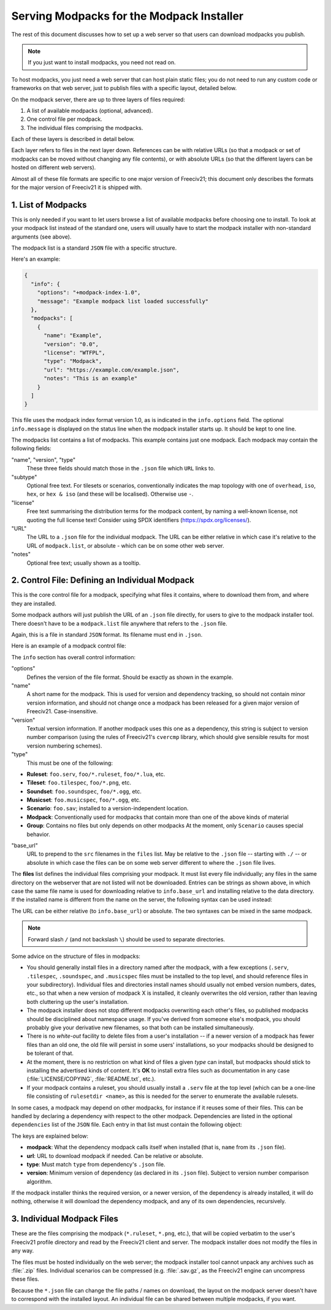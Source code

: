Serving Modpacks for the Modpack Installer
******************************************

The rest of this document discusses how to set up a web server so that users can download modpacks you 
publish.

.. note::  If you just want to install modpacks, you need not read on.

To host modpacks, you just need a web server that can host plain static files; you do not need to run any 
custom code or frameworks on that web server, just to publish files with a specific layout, detailed below.

On the modpack server, there are up to three layers of files required:

1. A list of available modpacks (optional, advanced).
2. One control file per modpack.
3. The individual files comprising the modpacks.

Each of these layers is described in detail below.

Each layer refers to files in the next layer down. References can be with relative URLs (so that a modpack 
or set of modpacks can be moved without changing any file contents), or with absolute URLs (so that the 
different layers can be hosted on different web servers).

Almost all of these file formats are specific to one major version of Freeciv21; this document only 
describes the formats for the major version of Freeciv21 it is shipped with.


1. List of Modpacks
===================

This is only needed if you want to let users browse a list of available modpacks before choosing one to 
install. To look at your modpack list instead of the standard one, users will usually have to start the 
modpack installer with non-standard arguments (see above).

The modpack list is a standard :literal:`JSON` file with a specific structure.

Here's an example:

.. code-block:: rst

    {
      "info": {
        "options": "+modpack-index-1.0",
        "message": "Example modpack list loaded successfully"
      },
      "modpacks": [
        {
          "name": "Example",
          "version": "0.0",
          "license": "WTFPL",
          "type": "Modpack",
          "url": "https://example.com/example.json",
          "notes": "This is an example"
        }
      ]
    }


This file uses the modpack index format version 1.0, as is indicated in the :literal:`info.options` field. 
The optional :literal:`info.message` is displayed on the status line when the modpack installer starts up. 
It should be kept to one line.

The modpacks list contains a list of modpacks. This example contains just one modpack. Each modpack may 
contain the following fields:

"name", "version", "type"
  These three fields should match those in the :literal:`.json` file which :literal:`URL` links to.

"subtype"
  Optional free text. For tilesets or scenarios, conventionally indicates the map topology with one of 
  :literal:`overhead`, :literal:`iso`, :literal:`hex`, or :literal:`hex & iso` (and these will be 
  localised). Otherwise use :literal:`-`.

"license"
  Free text summarising the distribution terms for the modpack content, by naming a well-known license, not 
  quoting the full license text! Consider using SPDX identifiers (https://spdx.org/licenses/).

"URL"
  The URL to a :literal:`.json` file for the individual modpack. The URL can be either relative in which 
  case it's relative to the URL of :literal:`modpack.list`, or absolute - which can be on some other web 
  server.

"notes"
   Optional free text; usually shown as a tooltip.


2. Control File: Defining an Individual Modpack
===============================================

This is the core control file for a modpack, specifying what files it contains, where to download them from, 
and where they are installed.

Some modpack authors will just publish the URL of an :literal:`.json` file directly, for users to give to 
the modpack installer tool. There doesn't have to be a :literal:`modpack.list` file anywhere that refers to 
the :literal:`.json` file.

Again, this is a file in standard :literal:`JSON` format. Its filename must end in :literal:`.json`.

Here is an example of a modpack control file:

.. code-block: rst

    {
      "info": {
        "options": "+modpack-1.0",
        "base_url": ".",
        "name": "Some ruleset",
        "type": "Modpack",
        "version": "0.0"
      },
      "files": [
        "some_ruleset.serv",
        "some_ruleset.tilespec",
        "some_ruleset/nation/german.ruleset",
        "some_ruleset/nation/indian.ruleset",
        ...
      ]
    }


The :literal:`info` section has overall control information:

"options"
  Defines the version of the file format. Should be exactly as shown in the example.
  
"name"
  A short name for the modpack. This is used for version and dependency tracking, so should not 
  contain minor version information, and should not change once a modpack has been released for a given 
  major version of Freeciv21. Case-insensitive.

"version"
  Textual version information. If another modpack uses this one as a dependency, this string is 
  subject to version number comparison (using the rules of Freeciv21's :literal:`cvercmp` library, which 
  should give sensible results for most version numbering schemes).
  
"type"
  This must be one of the following:

* :strong:`Ruleset`: :literal:`foo.serv`, :literal:`foo/*.ruleset`, :literal:`foo/*.lua`, etc.
* :strong:`Tileset`: :literal:`foo.tilespec`, :literal:`foo/*.png`, etc.
* :strong:`Soundset`: :literal:`foo.soundspec`, :literal:`foo/*.ogg`, etc.
* :strong:`Musicset`: :literal:`foo.musicspec`, :literal:`foo/*.ogg`, etc.
* :strong:`Scenario`: :literal:`foo.sav`; installed to a version-independent location.
* :strong:`Modpack`: Conventionally used for modpacks that contain more than one of the above kinds of material
* :strong:`Group`: Contains no files but only depends on other modpacks At the moment, only 
  :literal:`Scenario` causes special behavior.
 
"base_url"
  URL to prepend to the :literal:`src` filenames in the :literal:`files` list. May be relative to the 
  :literal:`.json` file -- starting with :literal:`./` -- or absolute in which case the files can be on some 
  web server different to where the :literal:`.json` file lives.

The :strong:`files` list defines the individual files comprising your modpack. It must list every file 
individually; any files in the same directory on the webserver that are not listed will not be downloaded. 
Entries can be strings as shown above, in which case the same file name is used for downloading relative to 
:literal:`info.base_url` and installing relative to the data directory. If the installed name is different 
from the name on the server, the following syntax can be used instead:

.. code-block: rst

    {
      "url": "some-remote-file",
      "dest": "where-to-install-it"
    }


The URL can be either relative (to :literal:`info.base_url`) or absolute. The two syntaxes can be mixed in 
the same modpack.

.. note:: Forward slash :literal:`/` (and not backslash :literal:`\\`) should be used to separate directories.

Some advice on the structure of files in modpacks:

* You should generally install files in a directory named after the modpack, with a few exceptions 
  (:literal:`.serv`, :literal:`.tilespec`, :literal:`.soundspec`, and :literal:`.musicspec` files must be 
  installed to the top level, and should reference files in your subdirectory). Individual files and 
  directories install names should usually not embed version numbers, dates, etc., so that when a new version 
  of modpack X is installed, it cleanly overwrites the old   version, rather than leaving both cluttering up 
  the user's installation.

* The modpack installer does not stop different modpacks overwriting each other's files, so published 
  modpacks should be disciplined about namespace usage. If you've derived from someone else's modpack, you 
  should probably give your derivative new filenames, so that both can be installed simultaneously.

* There is no :emphasis:`white-out` facility to delete files from a user's installation -- if a newer 
  version of a modpack has fewer files than an old one, the old file will persist in some users' 
  installations, so your modpacks should be designed to be tolerant of that.

* At the moment, there is no restriction on what kind of files a given :emphasis:`type` can install, but 
  modpacks should stick to installing the advertised kinds of content. It's :strong:`OK` to install extra 
  files such as documentation in any case (:file:`LICENSE/COPYING`, :file:`README.txt`, etc.).

* If your modpack contains a ruleset, you should usually install a :literal:`.serv` file at the top level 
  (which can be a one-line file consisting of :literal:`rulesetdir <name>`, as this is needed for the server 
  to enumerate the available rulesets.

In some cases, a modpack may depend on other modpacks, for instance if it reuses some of their files. This 
can be handled by declaring a dependency with respect to the other modpack. Dependencies are listed in the 
optional :literal:`dependencies` list of the :literal:`JSON` file. Each entry in that list must contain the 
following object:

.. code-block: rst

    {
      "modpack": "...",
      "url": "...",
      "type": "...",
      "version": "..."
    }


The keys are explained below:

* :strong:`modpack`: What the dependency modpack calls itself when installed (that is, :literal:`name` 
  from its :literal:`.json` file).
* :strong:`url`: URL to download modpack if needed. Can be relative or absolute.
* :strong:`type`:  Must match :literal:`type` from dependency's :literal:`.json` file.
* :strong:`version`: Minimum version of dependency (as declared in its :literal:`.json` file). Subject to 
  version number comparison algorithm.

If the modpack installer thinks the required version, or a newer version, of the dependency is already 
installed, it will do nothing, otherwise it will download the dependency modpack, and any of its own 
dependencies, recursively.


3. Individual Modpack Files
===========================

These are the files comprising the modpack (:literal:`*.ruleset`, :literal:`*.png`, etc.), that will be 
copied verbatim to the user's Freeciv21 profile directory and read by the Freeciv21 client and server. The 
modpack installer does not modify the files in any way.

The files must be hosted individually on the web server; the modpack installer tool cannot unpack any 
archives such as :file:`.zip` files. Individual scenarios can be compressed (e.g. :file:`.sav.gz`, as the 
Freeciv21 engine can uncompress these files.

Because the :literal:`*.json` file can change the file paths / names on download, the layout on the modpack server 
doesn't have to correspond with the installed layout. An individual file can be shared between multiple 
modpacks, if you want.

